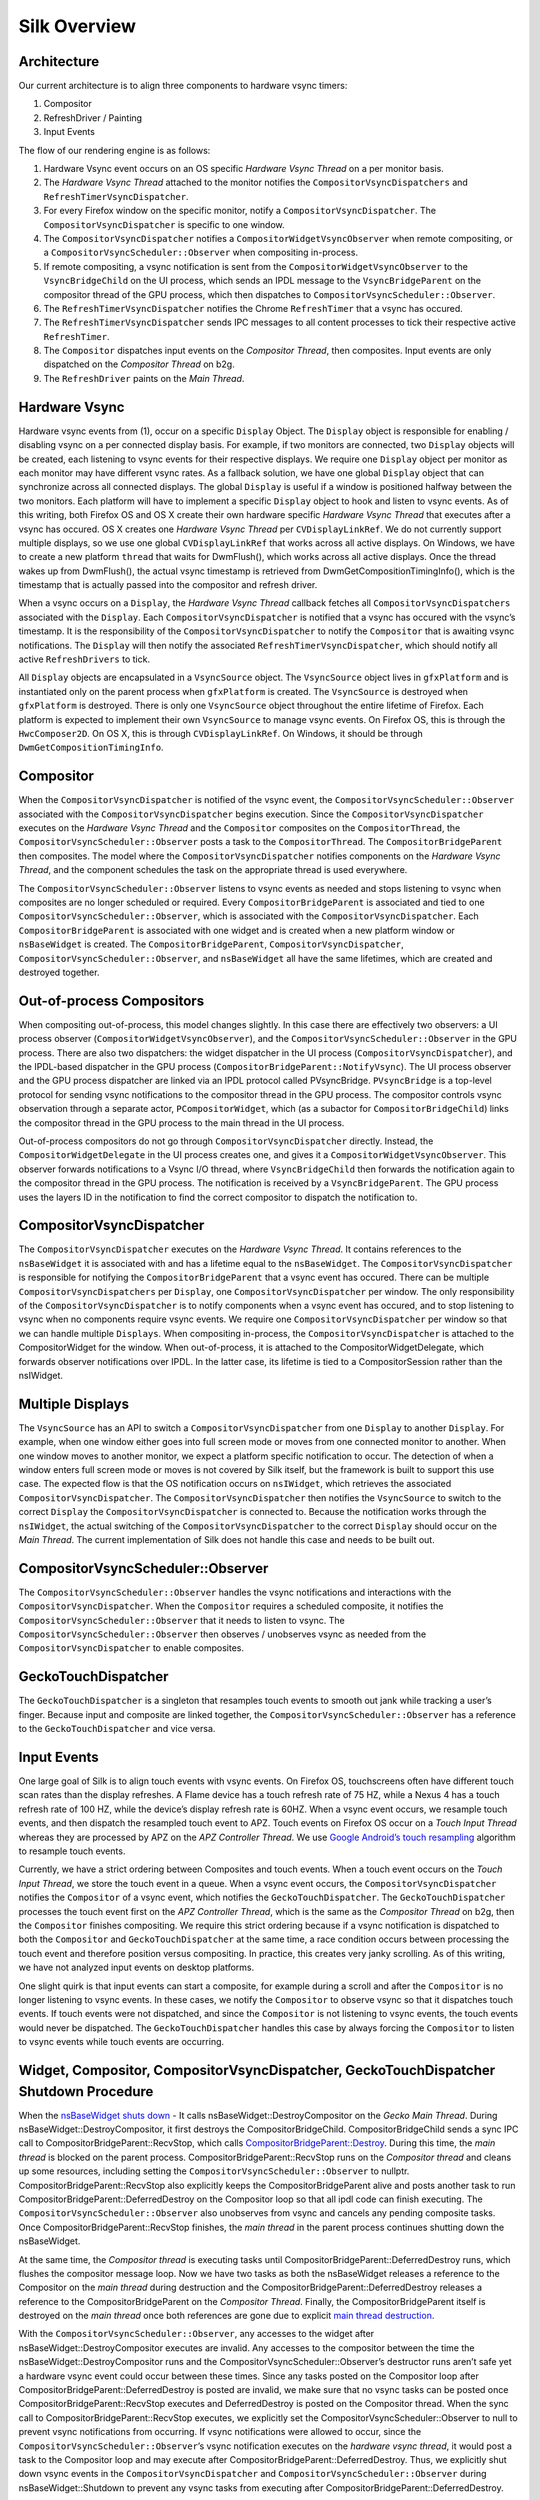 Silk Overview
==========================

.. image:: SilkArchitecture.png

Architecture
------------

Our current architecture is to align three components to hardware vsync
timers:

1. Compositor
2. RefreshDriver / Painting
3. Input Events

The flow of our rendering engine is as follows:

1. Hardware Vsync event occurs on an OS specific *Hardware Vsync Thread*
   on a per monitor basis.
2. The *Hardware Vsync Thread* attached to the monitor notifies the
   ``CompositorVsyncDispatchers`` and ``RefreshTimerVsyncDispatcher``.
3. For every Firefox window on the specific monitor, notify a
   ``CompositorVsyncDispatcher``. The ``CompositorVsyncDispatcher`` is
   specific to one window.
4. The ``CompositorVsyncDispatcher`` notifies a
   ``CompositorWidgetVsyncObserver`` when remote compositing, or a
   ``CompositorVsyncScheduler::Observer`` when compositing in-process.
5. If remote compositing, a vsync notification is sent from the
   ``CompositorWidgetVsyncObserver`` to the ``VsyncBridgeChild`` on the
   UI process, which sends an IPDL message to the ``VsyncBridgeParent``
   on the compositor thread of the GPU process, which then dispatches to
   ``CompositorVsyncScheduler::Observer``.
6. The ``RefreshTimerVsyncDispatcher`` notifies the Chrome
   ``RefreshTimer`` that a vsync has occured.
7. The ``RefreshTimerVsyncDispatcher`` sends IPC messages to all content
   processes to tick their respective active ``RefreshTimer``.
8. The ``Compositor`` dispatches input events on the *Compositor
   Thread*, then composites. Input events are only dispatched on the
   *Compositor Thread* on b2g.
9. The ``RefreshDriver`` paints on the *Main Thread*.

Hardware Vsync
--------------

Hardware vsync events from (1), occur on a specific ``Display`` Object.
The ``Display`` object is responsible for enabling / disabling vsync on
a per connected display basis. For example, if two monitors are
connected, two ``Display`` objects will be created, each listening to
vsync events for their respective displays. We require one ``Display``
object per monitor as each monitor may have different vsync rates. As a
fallback solution, we have one global ``Display`` object that can
synchronize across all connected displays. The global ``Display`` is
useful if a window is positioned halfway between the two monitors. Each
platform will have to implement a specific ``Display`` object to hook
and listen to vsync events. As of this writing, both Firefox OS and OS X
create their own hardware specific *Hardware Vsync Thread* that executes
after a vsync has occured. OS X creates one *Hardware Vsync Thread* per
``CVDisplayLinkRef``. We do not currently support multiple displays, so
we use one global ``CVDisplayLinkRef`` that works across all active
displays. On Windows, we have to create a new platform ``thread`` that
waits for DwmFlush(), which works across all active displays. Once the
thread wakes up from DwmFlush(), the actual vsync timestamp is retrieved
from DwmGetCompositionTimingInfo(), which is the timestamp that is
actually passed into the compositor and refresh driver.

When a vsync occurs on a ``Display``, the *Hardware Vsync Thread*
callback fetches all ``CompositorVsyncDispatchers`` associated with the
``Display``. Each ``CompositorVsyncDispatcher`` is notified that a vsync
has occured with the vsync’s timestamp. It is the responsibility of the
``CompositorVsyncDispatcher`` to notify the ``Compositor`` that is
awaiting vsync notifications. The ``Display`` will then notify the
associated ``RefreshTimerVsyncDispatcher``, which should notify all
active ``RefreshDrivers`` to tick.

All ``Display`` objects are encapsulated in a ``VsyncSource`` object.
The ``VsyncSource`` object lives in ``gfxPlatform`` and is instantiated
only on the parent process when ``gfxPlatform`` is created. The
``VsyncSource`` is destroyed when ``gfxPlatform`` is destroyed. There is
only one ``VsyncSource`` object throughout the entire lifetime of
Firefox. Each platform is expected to implement their own
``VsyncSource`` to manage vsync events. On Firefox OS, this is through
the ``HwcComposer2D``. On OS X, this is through ``CVDisplayLinkRef``. On
Windows, it should be through ``DwmGetCompositionTimingInfo``.

Compositor
----------

When the ``CompositorVsyncDispatcher`` is notified of the vsync event,
the ``CompositorVsyncScheduler::Observer`` associated with the
``CompositorVsyncDispatcher`` begins execution. Since the
``CompositorVsyncDispatcher`` executes on the *Hardware Vsync Thread*
and the ``Compositor`` composites on the ``CompositorThread``, the
``CompositorVsyncScheduler::Observer`` posts a task to the
``CompositorThread``. The ``CompositorBridgeParent`` then composites.
The model where the ``CompositorVsyncDispatcher`` notifies components on
the *Hardware Vsync Thread*, and the component schedules the task on the
appropriate thread is used everywhere.

The ``CompositorVsyncScheduler::Observer`` listens to vsync events as
needed and stops listening to vsync when composites are no longer
scheduled or required. Every ``CompositorBridgeParent`` is associated
and tied to one ``CompositorVsyncScheduler::Observer``, which is
associated with the ``CompositorVsyncDispatcher``. Each
``CompositorBridgeParent`` is associated with one widget and is created
when a new platform window or ``nsBaseWidget`` is created. The
``CompositorBridgeParent``, ``CompositorVsyncDispatcher``,
``CompositorVsyncScheduler::Observer``, and ``nsBaseWidget`` all have
the same lifetimes, which are created and destroyed together.

Out-of-process Compositors
--------------------------

When compositing out-of-process, this model changes slightly. In this
case there are effectively two observers: a UI process observer
(``CompositorWidgetVsyncObserver``), and the
``CompositorVsyncScheduler::Observer`` in the GPU process. There are
also two dispatchers: the widget dispatcher in the UI process
(``CompositorVsyncDispatcher``), and the IPDL-based dispatcher in the
GPU process (``CompositorBridgeParent::NotifyVsync``). The UI process
observer and the GPU process dispatcher are linked via an IPDL protocol
called PVsyncBridge. ``PVsyncBridge`` is a top-level protocol for
sending vsync notifications to the compositor thread in the GPU process.
The compositor controls vsync observation through a separate actor,
``PCompositorWidget``, which (as a subactor for
``CompositorBridgeChild``) links the compositor thread in the GPU
process to the main thread in the UI process.

Out-of-process compositors do not go through
``CompositorVsyncDispatcher`` directly. Instead, the
``CompositorWidgetDelegate`` in the UI process creates one, and gives it
a ``CompositorWidgetVsyncObserver``. This observer forwards
notifications to a Vsync I/O thread, where ``VsyncBridgeChild`` then
forwards the notification again to the compositor thread in the GPU
process. The notification is received by a ``VsyncBridgeParent``. The
GPU process uses the layers ID in the notification to find the correct
compositor to dispatch the notification to.

CompositorVsyncDispatcher
-------------------------

The ``CompositorVsyncDispatcher`` executes on the *Hardware Vsync
Thread*. It contains references to the ``nsBaseWidget`` it is associated
with and has a lifetime equal to the ``nsBaseWidget``. The
``CompositorVsyncDispatcher`` is responsible for notifying the
``CompositorBridgeParent`` that a vsync event has occured. There can be
multiple ``CompositorVsyncDispatchers`` per ``Display``, one
``CompositorVsyncDispatcher`` per window. The only responsibility of the
``CompositorVsyncDispatcher`` is to notify components when a vsync event
has occured, and to stop listening to vsync when no components require
vsync events. We require one ``CompositorVsyncDispatcher`` per window so
that we can handle multiple ``Displays``. When compositing in-process,
the ``CompositorVsyncDispatcher`` is attached to the CompositorWidget
for the window. When out-of-process, it is attached to the
CompositorWidgetDelegate, which forwards observer notifications over
IPDL. In the latter case, its lifetime is tied to a CompositorSession
rather than the nsIWidget.

Multiple Displays
-----------------

The ``VsyncSource`` has an API to switch a ``CompositorVsyncDispatcher``
from one ``Display`` to another ``Display``. For example, when one
window either goes into full screen mode or moves from one connected
monitor to another. When one window moves to another monitor, we expect
a platform specific notification to occur. The detection of when a
window enters full screen mode or moves is not covered by Silk itself,
but the framework is built to support this use case. The expected flow
is that the OS notification occurs on ``nsIWidget``, which retrieves the
associated ``CompositorVsyncDispatcher``. The
``CompositorVsyncDispatcher`` then notifies the ``VsyncSource`` to
switch to the correct ``Display`` the ``CompositorVsyncDispatcher`` is
connected to. Because the notification works through the ``nsIWidget``,
the actual switching of the ``CompositorVsyncDispatcher`` to the correct
``Display`` should occur on the *Main Thread*. The current
implementation of Silk does not handle this case and needs to be built
out.

CompositorVsyncScheduler::Observer
----------------------------------

The ``CompositorVsyncScheduler::Observer`` handles the vsync
notifications and interactions with the ``CompositorVsyncDispatcher``.
When the ``Compositor`` requires a scheduled composite, it notifies the
``CompositorVsyncScheduler::Observer`` that it needs to listen to vsync.
The ``CompositorVsyncScheduler::Observer`` then observes / unobserves
vsync as needed from the ``CompositorVsyncDispatcher`` to enable
composites.

GeckoTouchDispatcher
--------------------

The ``GeckoTouchDispatcher`` is a singleton that resamples touch events
to smooth out jank while tracking a user’s finger. Because input and
composite are linked together, the
``CompositorVsyncScheduler::Observer`` has a reference to the
``GeckoTouchDispatcher`` and vice versa.

Input Events
------------

One large goal of Silk is to align touch events with vsync events. On
Firefox OS, touchscreens often have different touch scan rates than the
display refreshes. A Flame device has a touch refresh rate of 75 HZ,
while a Nexus 4 has a touch refresh rate of 100 HZ, while the device’s
display refresh rate is 60HZ. When a vsync event occurs, we resample
touch events, and then dispatch the resampled touch event to APZ. Touch
events on Firefox OS occur on a *Touch Input Thread* whereas they are
processed by APZ on the *APZ Controller Thread*. We use `Google
Android’s touch
resampling <http://www.masonchang.com/blog/2014/8/25/androids-touch-resampling-algorithm>`__
algorithm to resample touch events.

Currently, we have a strict ordering between Composites and touch
events. When a touch event occurs on the *Touch Input Thread*, we store
the touch event in a queue. When a vsync event occurs, the
``CompositorVsyncDispatcher`` notifies the ``Compositor`` of a vsync
event, which notifies the ``GeckoTouchDispatcher``. The
``GeckoTouchDispatcher`` processes the touch event first on the *APZ
Controller Thread*, which is the same as the *Compositor Thread* on b2g,
then the ``Compositor`` finishes compositing. We require this strict
ordering because if a vsync notification is dispatched to both the
``Compositor`` and ``GeckoTouchDispatcher`` at the same time, a race
condition occurs between processing the touch event and therefore
position versus compositing. In practice, this creates very janky
scrolling. As of this writing, we have not analyzed input events on
desktop platforms.

One slight quirk is that input events can start a composite, for example
during a scroll and after the ``Compositor`` is no longer listening to
vsync events. In these cases, we notify the ``Compositor`` to observe
vsync so that it dispatches touch events. If touch events were not
dispatched, and since the ``Compositor`` is not listening to vsync
events, the touch events would never be dispatched. The
``GeckoTouchDispatcher`` handles this case by always forcing the
``Compositor`` to listen to vsync events while touch events are
occurring.

Widget, Compositor, CompositorVsyncDispatcher, GeckoTouchDispatcher Shutdown Procedure
--------------------------------------------------------------------------------------

When the `nsBaseWidget shuts
down <https://hg.mozilla.org/mozilla-central/file/0df249a0e4d3/widget/nsBaseWidget.cpp#l182>`__
- It calls nsBaseWidget::DestroyCompositor on the *Gecko Main Thread*.
During nsBaseWidget::DestroyCompositor, it first destroys the
CompositorBridgeChild. CompositorBridgeChild sends a sync IPC call to
CompositorBridgeParent::RecvStop, which calls
`CompositorBridgeParent::Destroy <https://hg.mozilla.org/mozilla-central/file/ab0490972e1e/gfx/layers/ipc/CompositorBridgeParent.cpp#l509>`__.
During this time, the *main thread* is blocked on the parent process.
CompositorBridgeParent::RecvStop runs on the *Compositor thread* and
cleans up some resources, including setting the
``CompositorVsyncScheduler::Observer`` to nullptr.
CompositorBridgeParent::RecvStop also explicitly keeps the
CompositorBridgeParent alive and posts another task to run
CompositorBridgeParent::DeferredDestroy on the Compositor loop so that
all ipdl code can finish executing. The
``CompositorVsyncScheduler::Observer`` also unobserves from vsync and
cancels any pending composite tasks. Once
CompositorBridgeParent::RecvStop finishes, the *main thread* in the
parent process continues shutting down the nsBaseWidget.

At the same time, the *Compositor thread* is executing tasks until
CompositorBridgeParent::DeferredDestroy runs, which flushes the
compositor message loop. Now we have two tasks as both the nsBaseWidget
releases a reference to the Compositor on the *main thread* during
destruction and the CompositorBridgeParent::DeferredDestroy releases a
reference to the CompositorBridgeParent on the *Compositor Thread*.
Finally, the CompositorBridgeParent itself is destroyed on the *main
thread* once both references are gone due to explicit `main thread
destruction <https://hg.mozilla.org/mozilla-central/file/50b95032152c/gfx/layers/ipc/CompositorBridgeParent.h#l148>`__.

With the ``CompositorVsyncScheduler::Observer``, any accesses to the
widget after nsBaseWidget::DestroyCompositor executes are invalid. Any
accesses to the compositor between the time the
nsBaseWidget::DestroyCompositor runs and the
CompositorVsyncScheduler::Observer’s destructor runs aren’t safe yet a
hardware vsync event could occur between these times. Since any tasks
posted on the Compositor loop after
CompositorBridgeParent::DeferredDestroy is posted are invalid, we make
sure that no vsync tasks can be posted once
CompositorBridgeParent::RecvStop executes and DeferredDestroy is posted
on the Compositor thread. When the sync call to
CompositorBridgeParent::RecvStop executes, we explicitly set the
CompositorVsyncScheduler::Observer to null to prevent vsync
notifications from occurring. If vsync notifications were allowed to
occur, since the ``CompositorVsyncScheduler::Observer``\ ’s vsync
notification executes on the *hardware vsync thread*, it would post a
task to the Compositor loop and may execute after
CompositorBridgeParent::DeferredDestroy. Thus, we explicitly shut down
vsync events in the ``CompositorVsyncDispatcher`` and
``CompositorVsyncScheduler::Observer`` during nsBaseWidget::Shutdown to
prevent any vsync tasks from executing after
CompositorBridgeParent::DeferredDestroy.

The ``CompositorVsyncDispatcher`` may be destroyed on either the *main
thread* or *Compositor Thread*, since both the nsBaseWidget and
``CompositorVsyncScheduler::Observer`` race to destroy on different
threads. nsBaseWidget is destroyed on the *main thread* and releases a
reference to the ``CompositorVsyncDispatcher`` during destruction. The
``CompositorVsyncScheduler::Observer`` has a race to be destroyed either
during CompositorBridgeParent shutdown or from the
``GeckoTouchDispatcher`` which is destroyed on the main thread with
`ClearOnShutdown <https://hg.mozilla.org/mozilla-central/file/21567e9a6e40/xpcom/base/ClearOnShutdown.h#l15>`__.
Whichever object, the CompositorBridgeParent or the
``GeckoTouchDispatcher`` is destroyed last will hold the last reference
to the ``CompositorVsyncDispatcher``, which destroys the object.

Refresh Driver
--------------

The Refresh Driver is ticked from a `single active
timer <https://hg.mozilla.org/mozilla-central/file/ab0490972e1e/layout/base/nsRefreshDriver.cpp#l11>`__.
The assumption is that there are multiple ``RefreshDrivers`` connected
to a single ``RefreshTimer``. There are two ``RefreshTimers``: an active
and an inactive ``RefreshTimer``. Each Tab has its own
``RefreshDriver``, which connects to one of the global
``RefreshTimers``. The ``RefreshTimers`` execute on the *Main Thread*
and tick their connected ``RefreshDrivers``. We do not want to break
this model of multiple ``RefreshDrivers`` per a set of two global
``RefreshTimers``. Each ``RefreshDriver`` switches between the active
and inactive ``RefreshTimer``.

Instead, we create a new ``RefreshTimer``, the ``VsyncRefreshTimer``
which ticks based on vsync messages. We replace the current active timer
with a ``VsyncRefreshTimer``. All tabs will then tick based on this new
active timer. Since the ``RefreshTimer`` has a lifetime of the process,
we only need to create a single ``RefreshTimerVsyncDispatcher`` per
``Display`` when Firefox starts. Even if we do not have any content
processes, the Chrome process will still need a ``VsyncRefreshTimer``,
thus we can associate the ``RefreshTimerVsyncDispatcher`` with each
``Display``.

When Firefox starts, we initially create a new ``VsyncRefreshTimer`` in
the Chrome process. The ``VsyncRefreshTimer`` will listen to vsync
notifications from ``RefreshTimerVsyncDispatcher`` on the global
``Display``. When nsRefreshDriver::Shutdown executes, it will delete the
``VsyncRefreshTimer``. This creates a problem as all the
``RefreshTimers`` are currently manually memory managed whereas
``VsyncObservers`` are ref counted. To work around this problem, we
create a new ``RefreshDriverVsyncObserver`` as an inner class to
``VsyncRefreshTimer``, which actually receives vsync notifications. It
then ticks the ``RefreshDrivers`` inside ``VsyncRefreshTimer``.

With Content processes, the start up process is more complicated. We
send vsync IPC messages via the use of the PBackground thread on the
parent process, which allows us to send messages from the Parent
process’ without waiting on the *main thread*. This sends messages from
the Parent::\ *PBackground Thread* to the Child::\ *Main Thread*. The
*main thread* receiving IPC messages on the content process is
acceptable because ``RefreshDrivers`` must execute on the *main thread*.
However, there is some amount of time required to setup the IPC
connection upon process creation and during this time, the
``RefreshDrivers`` must tick to set up the process. To get around this,
we initially use software ``RefreshTimers`` that already exist during
content process startup and swap in the ``VsyncRefreshTimer`` once the
IPC connection is created.

During nsRefreshDriver::ChooseTimer, we create an async PBackground IPC
open request to create a ``VsyncParent`` and ``VsyncChild``. At the same
time, we create a software ``RefreshTimer`` and tick the
``RefreshDrivers`` as normal. Once the PBackground callback is executed
and an IPC connection exists, we swap all ``RefreshDrivers`` currently
associated with the active ``RefreshTimer`` and swap the
``RefreshDrivers`` to use the ``VsyncRefreshTimer``. Since all
interactions on the content process occur on the main thread, there are
no need for locks. The ``VsyncParent`` listens to vsync events through
the ``VsyncRefreshTimerDispatcher`` on the parent side and sends vsync
IPC messages to the ``VsyncChild``. The ``VsyncChild`` notifies the
``VsyncRefreshTimer`` on the content process.

During the shutdown process of the content process, ActorDestroy is
called on the ``VsyncChild`` and ``VsyncParent`` due to the normal
PBackground shutdown process. Once ActorDestroy is called, no IPC
messages should be sent across the channel. After ActorDestroy is
called, the IPDL machinery will delete the **VsyncParent/Child** pair.
The ``VsyncParent``, due to being a ``VsyncObserver``, is ref counted.
After ``VsyncParent::ActorDestroy`` is called, it unregisters itself
from the ``RefreshTimerVsyncDispatcher``, which holds the last reference
to the ``VsyncParent``, and the object will be deleted.

Thus the overall flow during normal execution is:

1. VsyncSource::Display::RefreshTimerVsyncDispatcher receives a Vsync
   notification from the OS in the parent process.
2. RefreshTimerVsyncDispatcher notifies
   VsyncRefreshTimer::RefreshDriverVsyncObserver that a vsync occured on
   the parent process on the hardware vsync thread.
3. RefreshTimerVsyncDispatcher notifies the VsyncParent on the hardware
   vsync thread that a vsync occured.
4. The VsyncRefreshTimer::RefreshDriverVsyncObserver in the parent
   process posts a task to the main thread that ticks the refresh
   drivers.
5. VsyncParent posts a task to the PBackground thread to send a vsync
   IPC message to VsyncChild.
6. VsyncChild receive a vsync notification on the content process on the
   main thread and ticks their respective RefreshDrivers.

Compressing Vsync Messages
--------------------------

Vsync messages occur quite often and the *main thread* can be busy for
long periods of time due to JavaScript. Consistently sending vsync
messages to the refresh driver timer can flood the *main thread* with
refresh driver ticks, causing even more delays. To avoid this problem,
we compress vsync messages on both the parent and child processes.

On the parent process, newer vsync messages update a vsync timestamp but
do not actually queue any tasks on the *main thread*. Once the parent
process’ *main thread* executes the refresh driver tick, it uses the
most updated vsync timestamp to tick the refresh driver. After the
refresh driver has ticked, one single vsync message is queued for
another refresh driver tick task. On the content process, the IPDL
``compress`` keyword automatically compresses IPC messages.

Multiple Monitors
-----------------

In order to have multiple monitor support for the ``RefreshDrivers``, we
have multiple active ``RefreshTimers``. Each ``RefreshTimer`` is
associated with a specific ``Display`` via an id and tick when it’s
respective ``Display`` vsync occurs. We have **N RefreshTimers**, where
N is the number of connected displays. Each ``RefreshTimer`` still has
multiple ``RefreshDrivers``.

When a tab or window changes monitors, the ``nsIWidget`` receives a
display changed notification. Based on which display the window is on,
the window switches to the correct ``RefreshTimerVsyncDispatcher`` and
``CompositorVsyncDispatcher`` on the parent process based on the display
id. Each ``TabParent`` should also send a notification to their child.
Each ``TabChild``, given the display ID, switches to the correct
``RefreshTimer`` associated with the display ID. When each display vsync
occurs, it sends one IPC message to notify vsync. The vsync message
contains a display ID, to tick the appropriate ``RefreshTimer`` on the
content process. There is still only one **VsyncParent/VsyncChild**
pair, just each vsync notification will include a display ID, which maps
to the correct ``RefreshTimer``.

Object Lifetime
---------------

1. CompositorVsyncDispatcher - Lives as long as the nsBaseWidget
   associated with the VsyncDispatcher
2. CompositorVsyncScheduler::Observer - Lives and dies the same time as
   the CompositorBridgeParent.
3. RefreshTimerVsyncDispatcher - As long as the associated display
   object, which is the lifetime of Firefox.
4. VsyncSource - Lives as long as the gfxPlatform on the chrome process,
   which is the lifetime of Firefox.
5. VsyncParent/VsyncChild - Lives as long as the content process
6. RefreshTimer - Lives as long as the process

Threads
-------

All ``VsyncObservers`` are notified on the *Hardware Vsync Thread*. It
is the responsibility of the ``VsyncObservers`` to post tasks to their
respective correct thread. For example, the
``CompositorVsyncScheduler::Observer`` will be notified on the *Hardware
Vsync Thread*, and post a task to the *Compositor Thread* to do the
actual composition.

1. Compositor Thread - Nothing changes
2. Main Thread - PVsyncChild receives IPC messages on the main thread.
   We also enable/disable vsync on the main thread.
3. PBackground Thread - Creates a connection from the PBackground thread
   on the parent process to the main thread in the content process.
4. Hardware Vsync Thread - Every platform is different, but we always
   have the concept of a hardware vsync thread. Sometimes this is
   actually created by the host OS. On Windows, we have to create a
   separate platform thread that blocks on DwmFlush().

